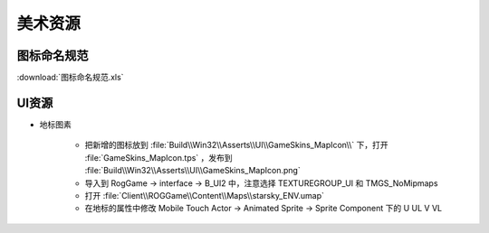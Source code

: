 美术资源
========

图标命名规范
------------

:download:`图标命名规范.xls`

UI资源
------

* 地标图素

    * 把新增的图标放到 :file:`Build\\Win32\\Asserts\\UI\\GameSkins_MapIcon\\` 下，打开 :file:`GameSkins_MapIcon.tps` ，发布到 
      :file:`Build\\Win32\\Asserts\\UI\\GameSkins_MapIcon.png`
    * 导入到 RogGame -> interface -> B_UI2 中，注意选择  TEXTUREGROUP_UI 和 TMGS_NoMipmaps
    * 打开 :file:`Client\\ROGGame\\Content\\Maps\\starsky_ENV.umap`
    * 在地标的属性中修改 Mobile Touch Actor -> Animated Sprite -> Sprite Component 下的 U UL V VL
